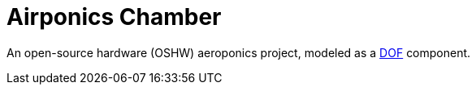 = Airponics Chamber

An open-source hardware (OSHW) aeroponics project, modeled as a http://mach30.github.io/dof[DOF] component.
